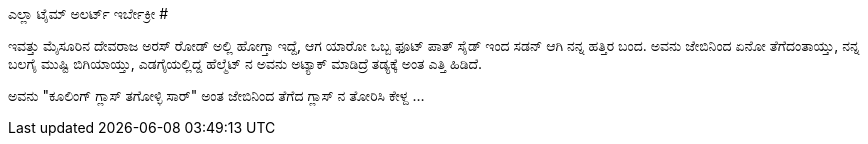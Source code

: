 ಎಲ್ಲಾ ಟೈಮ್ ಅಲರ್ಟ್ ಇರ್ಬೇಕ್ರೀ
###########################

:slug: ella-time-alert-irbekri
:author: Aravinda VK
:date: 2009-03-21
:tags: ಅಟ್ಯಾಕ್,ಕುಂಗ್ ಫು,ಗಲಿಬಿಲಿ,kannadablog
:summary: ಇವತ್ತು ಮೈಸೂರಿನ ದೇವರಾಜ ಅರಸ್ ರೋಡ್ ಅಲ್ಲಿ ಹೋಗ್ತಾ ಇದ್ದೆ, ಆಗ ಯಾರೋ ಒಬ್ಬ ಫೂಟ್ ಪಾತ್ ಸೈಡ್ ಇಂದ ಸಡನ್ ಆಗಿ ನನ್ನ ಹತ್ತಿರ ಬಂದ.

ಇವತ್ತು ಮೈಸೂರಿನ ದೇವರಾಜ ಅರಸ್ ರೋಡ್ ಅಲ್ಲಿ ಹೋಗ್ತಾ ಇದ್ದೆ, ಆಗ ಯಾರೋ ಒಬ್ಬ ಫೂಟ್ ಪಾತ್ ಸೈಡ್ ಇಂದ ಸಡನ್ ಆಗಿ ನನ್ನ ಹತ್ತಿರ ಬಂದ. ಅವನು ಜೇಬಿನಿಂದ ಏನೋ ತೆಗೆದಂತಾಯ್ತು, ನನ್ನ ಬಲಗೈ ಮುಷ್ಟಿ ಬಿಗಿಯಾಯ್ತು, ಎಡಗೈಯಲ್ಲಿದ್ದ ಹೆಲ್ಮೆಟ್ ನ ಅವನು ಅಟ್ಯಾಕ್ ಮಾಡಿದ್ರೆ ತಡ್ಯಕ್ಕೆ ಅಂತ ಎತ್ತಿ ಹಿಡಿದೆ.

ಅವನು "ಕೂಲಿಂಗ್ ಗ್ಲಾಸ್ ತಗೋಳ್ಳಿ ಸಾರ್" ಅಂತ ಜೇಬಿನಿಂದ ತೆಗೆದ ಗ್ಲಾಸ್ ನ ತೋರಿಸಿ ಕೇಳ್ದ  ...  
